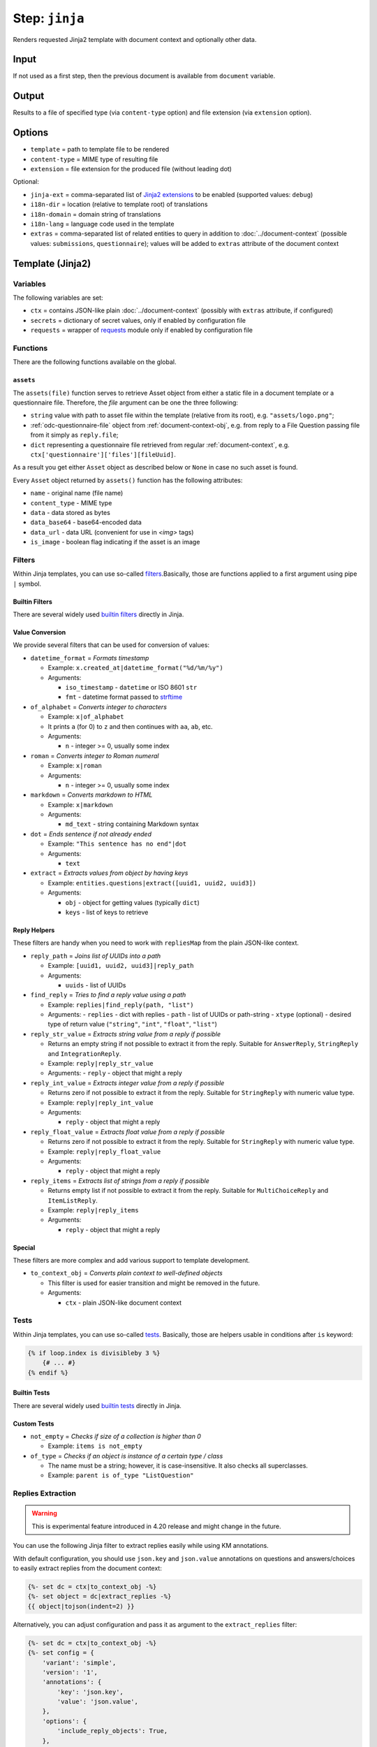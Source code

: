 .. _document-template-step-jinja:

Step: ``jinja``
***************

|badge-status| |badge-metamodel|

Renders requested Jinja2 template with document context and optionally other data.

Input
=====

If not used as a first step, then the previous document is available from ``document`` variable.

Output
======

Results to a file of specified type (via ``content-type`` option) and file extension (via ``extension`` option).

Options
=======

-  ``template`` = path to template file to be rendered
-  ``content-type`` = MIME type of resulting file
-  ``extension`` = file extension for the produced file (without leading dot)

Optional:

-  ``jinja-ext`` = comma-separated list of `Jinja2 extensions <https://jinja.palletsprojects.com/en/3.0.x/extensions/>`__ to be enabled (supported values: ``debug``)
-  ``i18n-dir`` = location (relative to template root) of translations
-  ``i18n-domain`` = domain string of translations
-  ``i18n-lang`` = language code used in the template
-  ``extras`` = comma-separated list of related entities to query in addition to :doc:`../document-context` (possible values: ``submissions``, ``questionnaire``); values will be added to ``extras`` attribute of the document context

Template (Jinja2)
=================

Variables
---------

The following variables are set:

-  ``ctx`` = contains JSON-like plain :doc:`../document-context` (possibly with ``extras`` attribute, if configured)
-  ``secrets`` = dictionary of secret values, only if enabled by configuration file
-  ``requests`` = wrapper of `requests <https://requests.readthedocs.io/en/latest/>`__ module only if enabled by configuration file

Functions
---------

There are the following functions available on the global.

``assets``
~~~~~~~~~~

The ``assets(file)`` function serves to retrieve Asset object from either a static file in a document template or a questionnaire file. Therefore, the `file` argument can be one the three following:

- ``string`` value with path to asset file within the template (relative from its root), e.g. ``"assets/logo.png"``;
- :ref:`odc-questionnaire-file` object from :ref:`document-context-obj`, e.g. from reply to a File Question passing file from it simply as ``reply.file``;
- ``dict`` representing a questionnaire file retrieved from regular :ref:`document-context`, e.g. ``ctx['questionnaire']['files'][fileUuid]``.

As a result you get either ``Asset`` object as described below or ``None`` in case no such asset is found.

.. code-block:: jinja
  :caption: Example of using ``assets`` function with static template file

  {%- set asset = assets("assets/logo.png") -%}
  {%- if asset and asset.is_image -%}
    <img src="{{ asset.data_url }}" alt="Our logo" />
  {%- endif -%}


.. code-block:: jinja
  :caption: Example of using ``assets`` function with :ref:`document-context-obj`

  {%- set dc = ctx|to_context_obj -%}
  {# Get the file from the questionnaire files using the reply.file UUID #}
  {%- set file = dc.questionnaire.files[reply.file] -%}
  {%- set asset = assets(file) -%}
  {%- if file and asset and asset.is_image -%}
    <img src="{{ asset.data_url }}" alt="{{ asset.name }}" />
  {%- elif file -%}
    <p>Questionnaire file {{ file.name }} ({{ file.uuid }}) is not an image.</p>
  {%- else -%}
    <p>Questionnaire file does not exist.</p>
  {%- endif -%}


.. code-block:: jinja
  :caption: Example of using ``assets`` function with :ref:`document-context`

  {%- for ctxFile in ctx.questionnaire.files -%}
    {%- set asset = assets(ctxFile) -%}
    {%- if asset and asset.is_image -%}
      <img src="{{ asset.data_url }}" alt="{{ asset.name }}" />
    {%- elif asset -%}
      <p>Questionnaire file {{ asset.name }} ({{ asset.uuid }}) is not an image.</p>
    {%- else -%}
      <p>Questionnaire file not found.</p>
    {%- endif -%}
  {%- endfor -%}


Every ``Asset`` object returned by ``assets()`` function has the following attributes:

- ``name`` - original name (file name)
- ``content_type`` - MIME type
- ``data`` - data stored as bytes
- ``data_base64`` - base64-encoded data
- ``data_url`` - data URL (convenient for use in `<img>` tags)
- ``is_image`` - boolean flag indicating if the asset is an image


Filters
-------

Within Jinja templates, you can use so-called `filters <https://jinja.palletsprojects.com/en/3.0.x/templates/#filters>`__.Basically, those are functions applied to a first argument using pipe ``|`` symbol.

Builtin Filters
~~~~~~~~~~~~~~~

There are several widely used `builtin filters <https://jinja.palletsprojects.com/en/3.0.x/templates/#builtin-filters>`__ directly in Jinja.

Value Conversion
~~~~~~~~~~~~~~~~

We provide several filters that can be used for conversion of values:

- ``datetime_format`` = *Formats timestamp*
  
  - Example: ``x.created_at|datetime_format("%d/%m/%y")``
  - Arguments:

    -  ``iso_timestamp`` - ``datetime`` or ISO 8601 ``str``
    -  ``fmt`` - datetime format passed to `strftime <https://docs.python.org/3/library/datetime.html#datetime.date.strftime>`__

- ``of_alphabet`` = *Converts integer to characters*

  - Example: ``x|of_alphabet``
  - It prints ``a`` (for 0) to ``z`` and then continues with ``aa``, ``ab``, etc.
  - Arguments:

    -  ``n`` - integer >= 0, usually some index

- ``roman`` = *Converts integer to Roman numeral*

  - Example: ``x|roman``
  - Arguments:

    -  ``n`` - integer >= 0, usually some index

- ``markdown`` = *Converts markdown to HTML*

  - Example: ``x|markdown``
  - Arguments:

    -  ``md_text`` - string containing Markdown syntax

- ``dot`` = *Ends sentence if not already ended*
  
  - Example: ``"This sentence has no end"|dot``
  - Arguments:

    -  ``text``


- ``extract`` = *Extracts values from object by having keys*

  - Example: ``entities.questions|extract([uuid1, uuid2, uuid3])``
  - Arguments:
    
    -  ``obj`` - object for getting values (typically ``dict``)
    -  ``keys`` - list of keys to retrieve


Reply Helpers
~~~~~~~~~~~~~

These filters are handy when you need to work with ``repliesMap`` from the plain JSON-like context.

- ``reply_path`` = *Joins list of UUIDs into a path*
 
  - Example: ``[uuid1, uuid2, uuid3]|reply_path``
  - Arguments:

    -  ``uuids`` - list of UUIDs

- ``find_reply`` = *Tries to find a reply value using a path*

  - Example: ``replies|find_reply(path, "list")``
  - Arguments:
    -  ``replies`` - dict with replies
    -  ``path`` - list of UUIDs or path-string
    -  ``xtype`` (optional) - desired type of return value (``"string"``, ``"int"``, ``"float"``, ``"list"``)

- ``reply_str_value`` = *Extracts string value from a reply if possible*

  - Returns an empty string if not possible to extract it from the reply. Suitable for ``AnswerReply``, ``StringReply`` and ``IntegrationReply``.
  - Example: ``reply|reply_str_value``
  - Arguments:
    -  ``reply`` - object that might a reply

- ``reply_int_value`` = *Extracts integer value from a reply if possible*

  - Returns zero if not possible to extract it from the reply. Suitable for ``StringReply`` with numeric value type.
  - Example: ``reply|reply_int_value``
  - Arguments:

    -  ``reply`` - object that might a reply

- ``reply_float_value`` = *Extracts float value from a reply if possible*

  - Returns zero if not possible to extract it from the reply. Suitable for ``StringReply`` with numeric value type.
  - Example: ``reply|reply_float_value``
  - Arguments:
    
    -  ``reply`` - object that might a reply

- ``reply_items`` = *Extracts list of strings from a reply if possible*

  - Returns empty list if not possible to extract it from the reply. Suitable for ``MultiChoiceReply`` and ``ItemListReply``.
  - Example: ``reply|reply_items``
  - Arguments:

    -  ``reply`` - object that might a reply

Special
~~~~~~~

These filters are more complex and add various support to template development.

- ``to_context_obj`` = *Converts plain context to well-defined objects*

  - This filter is used for easier transition and might be removed in the future.
  - Arguments:

    -  ``ctx`` - plain JSON-like document context


Tests
-----

Within Jinja templates, you can use so-called `tests <https://jinja.palletsprojects.com/en/3.0.x/templates/#tests>`__. Basically, those are helpers usable in conditions after ``is`` keyword:

.. code:: jinja

   {% if loop.index is divisibleby 3 %}
       {# ... #}
   {% endif %}


Builtin Tests
~~~~~~~~~~~~~

There are several widely used `builtin tests <https://jinja.palletsprojects.com/en/3.0.x/templates/#builtin-tests>`__ directly in Jinja.

Custom Tests
~~~~~~~~~~~~

- ``not_empty`` = *Checks if size of a collection is higher than 0*

  - Example: ``items is not_empty``

- ``of_type`` = *Checks if an object is instance of a certain type / class*

  - The name must be a string; however, it is case-insensitive. It also checks all superclasses.
  - Example: ``parent is of_type "ListQuestion"``


Replies Extraction
------------------

.. warning::
  
    This is experimental feature introduced in 4.20 release and might change in the future.

You can use the following Jinja filter to extract replies easily while using KM annotations.

With default configuration, you should use ``json.key`` and ``json.value`` annotations on questions and answers/choices to easily extract replies from the document context:

.. code:: jinja

    {%- set dc = ctx|to_context_obj -%}
    {%- set object = dc|extract_replies -%}
    {{ object|tojson(indent=2) }}

Alternatively, you can adjust configuration and pass it as argument to the ``extract_replies`` filter:

.. code:: jinja

    {%- set dc = ctx|to_context_obj -%}
    {%- set config = {
        'variant': 'simple',
        'version': '1',
        'annotations': {
            'key': 'json.key',
            'value': 'json.value',
        },
        'options': {
            'include_reply_objects': True,
        },
    } -%}
    {%- set object = dc|extract_replies(config) -%}
    {{ object|tojson(indent=2) }}

Currently, only the ``simple`` variant is supported, which extracts replies from the document context and returns a dictionary with keys as question UUIDs and values as replies. The ``version`` is used for future compatibility, but currently only version ``1`` is supported.

The extract object contains all annotated replies in nested objects. It uses underscored-name attributes for internal use to avoid conflicts with the original annotations. There are fields like ``_value``, ``_uuid``, ``_label``, or ``_path`` based on the type of questions and reply.


Notes
=====

-  All paths (e.g. for ``import`` or ``extends`` in Jinja2 templates are relative from the template root, i.e. directory with ``template.json``).
-  The ``do`` `Jinja2 extension <https://jinja.palletsprojects.com/en/3.0.x/extensions/#expression-statement>`__ is enabled.
-  Using file extension ``.j2`` or ``.jinja2`` for templates is just a convention.
-  The :doc:`document context <../document-context>` is provided in ``ctx`` variable, other variables, filters, and tests are documented in other documents.

Example
=======

.. code:: json

   {
     "name" : "jinja",
     "options" : {
       "template" : "src/default.html.j2",
       "content-type" : "text/html",
       "extension" : "html"
     }
   }

.. |badge-status| image:: https://img.shields.io/badge/status-stable-green
.. |badge-metamodel| image:: https://img.shields.io/badge/metamodel%20version-%E2%89%A5%201-blue
